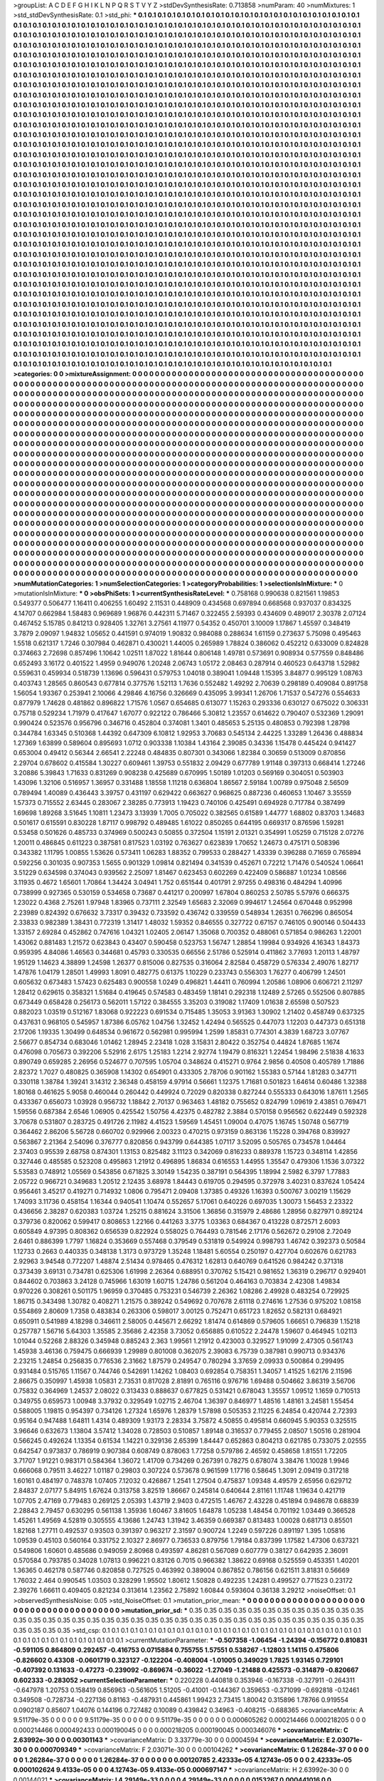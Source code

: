 >groupList:
A C D E F G H I K L
N P Q R S T V Y Z 
>stdDevSynthesisRate:
0.713858 
>numParam:
40
>numMixtures:
1
>std_stdDevSynthesisRate:
0.1
>std_phi:
***
0.1 0.1 0.1 0.1 0.1 0.1 0.1 0.1 0.1 0.1
0.1 0.1 0.1 0.1 0.1 0.1 0.1 0.1 0.1 0.1
0.1 0.1 0.1 0.1 0.1 0.1 0.1 0.1 0.1 0.1
0.1 0.1 0.1 0.1 0.1 0.1 0.1 0.1 0.1 0.1
0.1 0.1 0.1 0.1 0.1 0.1 0.1 0.1 0.1 0.1
0.1 0.1 0.1 0.1 0.1 0.1 0.1 0.1 0.1 0.1
0.1 0.1 0.1 0.1 0.1 0.1 0.1 0.1 0.1 0.1
0.1 0.1 0.1 0.1 0.1 0.1 0.1 0.1 0.1 0.1
0.1 0.1 0.1 0.1 0.1 0.1 0.1 0.1 0.1 0.1
0.1 0.1 0.1 0.1 0.1 0.1 0.1 0.1 0.1 0.1
0.1 0.1 0.1 0.1 0.1 0.1 0.1 0.1 0.1 0.1
0.1 0.1 0.1 0.1 0.1 0.1 0.1 0.1 0.1 0.1
0.1 0.1 0.1 0.1 0.1 0.1 0.1 0.1 0.1 0.1
0.1 0.1 0.1 0.1 0.1 0.1 0.1 0.1 0.1 0.1
0.1 0.1 0.1 0.1 0.1 0.1 0.1 0.1 0.1 0.1
0.1 0.1 0.1 0.1 0.1 0.1 0.1 0.1 0.1 0.1
0.1 0.1 0.1 0.1 0.1 0.1 0.1 0.1 0.1 0.1
0.1 0.1 0.1 0.1 0.1 0.1 0.1 0.1 0.1 0.1
0.1 0.1 0.1 0.1 0.1 0.1 0.1 0.1 0.1 0.1
0.1 0.1 0.1 0.1 0.1 0.1 0.1 0.1 0.1 0.1
0.1 0.1 0.1 0.1 0.1 0.1 0.1 0.1 0.1 0.1
0.1 0.1 0.1 0.1 0.1 0.1 0.1 0.1 0.1 0.1
0.1 0.1 0.1 0.1 0.1 0.1 0.1 0.1 0.1 0.1
0.1 0.1 0.1 0.1 0.1 0.1 0.1 0.1 0.1 0.1
0.1 0.1 0.1 0.1 0.1 0.1 0.1 0.1 0.1 0.1
0.1 0.1 0.1 0.1 0.1 0.1 0.1 0.1 0.1 0.1
0.1 0.1 0.1 0.1 0.1 0.1 0.1 0.1 0.1 0.1
0.1 0.1 0.1 0.1 0.1 0.1 0.1 0.1 0.1 0.1
0.1 0.1 0.1 0.1 0.1 0.1 0.1 0.1 0.1 0.1
0.1 0.1 0.1 0.1 0.1 0.1 0.1 0.1 0.1 0.1
0.1 0.1 0.1 0.1 0.1 0.1 0.1 0.1 0.1 0.1
0.1 0.1 0.1 0.1 0.1 0.1 0.1 0.1 0.1 0.1
0.1 0.1 0.1 0.1 0.1 0.1 0.1 0.1 0.1 0.1
0.1 0.1 0.1 0.1 0.1 0.1 0.1 0.1 0.1 0.1
0.1 0.1 0.1 0.1 0.1 0.1 0.1 0.1 0.1 0.1
0.1 0.1 0.1 0.1 0.1 0.1 0.1 0.1 0.1 0.1
0.1 0.1 0.1 0.1 0.1 0.1 0.1 0.1 0.1 0.1
0.1 0.1 0.1 0.1 0.1 0.1 0.1 0.1 0.1 0.1
0.1 0.1 0.1 0.1 0.1 0.1 0.1 0.1 0.1 0.1
0.1 0.1 0.1 0.1 0.1 0.1 0.1 0.1 0.1 0.1
0.1 0.1 0.1 0.1 0.1 0.1 0.1 0.1 0.1 0.1
0.1 0.1 0.1 0.1 0.1 0.1 0.1 0.1 0.1 0.1
0.1 0.1 0.1 0.1 0.1 0.1 0.1 0.1 0.1 0.1
0.1 0.1 0.1 0.1 0.1 0.1 0.1 0.1 0.1 0.1
0.1 0.1 0.1 0.1 0.1 0.1 0.1 0.1 0.1 0.1
0.1 0.1 0.1 0.1 0.1 0.1 0.1 0.1 0.1 0.1
0.1 0.1 0.1 0.1 0.1 0.1 0.1 0.1 0.1 0.1
0.1 0.1 0.1 0.1 0.1 0.1 0.1 0.1 0.1 0.1
0.1 0.1 0.1 0.1 0.1 0.1 0.1 0.1 0.1 0.1
0.1 0.1 0.1 0.1 0.1 0.1 0.1 0.1 0.1 0.1
0.1 0.1 0.1 0.1 0.1 0.1 0.1 0.1 0.1 0.1
0.1 0.1 0.1 0.1 0.1 0.1 0.1 0.1 0.1 0.1
0.1 0.1 0.1 0.1 0.1 0.1 0.1 0.1 0.1 0.1
0.1 0.1 0.1 0.1 0.1 0.1 0.1 0.1 0.1 0.1
0.1 0.1 0.1 0.1 0.1 0.1 0.1 0.1 0.1 0.1
0.1 0.1 0.1 0.1 0.1 0.1 0.1 0.1 0.1 0.1
0.1 0.1 0.1 0.1 0.1 0.1 0.1 0.1 0.1 0.1
0.1 0.1 0.1 0.1 0.1 0.1 0.1 0.1 0.1 0.1
0.1 0.1 0.1 0.1 0.1 0.1 0.1 0.1 0.1 0.1
0.1 0.1 0.1 0.1 0.1 0.1 0.1 0.1 0.1 0.1
0.1 0.1 0.1 0.1 0.1 0.1 0.1 0.1 0.1 0.1
0.1 0.1 0.1 0.1 0.1 0.1 0.1 0.1 0.1 0.1
0.1 0.1 0.1 0.1 0.1 0.1 0.1 0.1 0.1 0.1
0.1 0.1 0.1 0.1 0.1 0.1 0.1 0.1 0.1 0.1
0.1 0.1 0.1 0.1 0.1 0.1 0.1 0.1 0.1 0.1
0.1 0.1 0.1 0.1 0.1 0.1 0.1 0.1 0.1 0.1
0.1 0.1 0.1 0.1 0.1 0.1 0.1 0.1 0.1 0.1
0.1 0.1 0.1 0.1 0.1 0.1 0.1 0.1 0.1 0.1
0.1 0.1 0.1 0.1 0.1 0.1 0.1 0.1 0.1 0.1
0.1 0.1 0.1 0.1 0.1 0.1 0.1 0.1 0.1 0.1
0.1 0.1 0.1 0.1 0.1 0.1 0.1 0.1 0.1 0.1
0.1 0.1 0.1 0.1 0.1 0.1 0.1 0.1 0.1 0.1
0.1 0.1 0.1 0.1 0.1 0.1 0.1 0.1 0.1 0.1
0.1 0.1 0.1 0.1 0.1 0.1 0.1 0.1 0.1 0.1
0.1 0.1 0.1 0.1 0.1 0.1 0.1 0.1 0.1 0.1
0.1 0.1 0.1 0.1 0.1 0.1 0.1 0.1 0.1 0.1
0.1 0.1 0.1 0.1 0.1 0.1 0.1 0.1 0.1 0.1
0.1 0.1 0.1 0.1 0.1 0.1 0.1 0.1 0.1 0.1
0.1 0.1 0.1 0.1 0.1 0.1 0.1 0.1 0.1 0.1
0.1 0.1 0.1 0.1 0.1 0.1 0.1 0.1 0.1 0.1
0.1 0.1 0.1 0.1 0.1 0.1 0.1 0.1 0.1 0.1
0.1 0.1 0.1 0.1 0.1 0.1 0.1 0.1 0.1 0.1
0.1 0.1 0.1 0.1 0.1 0.1 0.1 0.1 0.1 0.1
0.1 0.1 0.1 0.1 0.1 0.1 0.1 0.1 0.1 0.1
0.1 0.1 0.1 0.1 0.1 0.1 0.1 0.1 0.1 0.1
0.1 0.1 0.1 0.1 0.1 0.1 0.1 0.1 0.1 0.1
0.1 0.1 0.1 0.1 0.1 0.1 0.1 0.1 0.1 0.1
0.1 0.1 0.1 0.1 0.1 0.1 0.1 0.1 0.1 0.1
0.1 0.1 0.1 0.1 0.1 0.1 0.1 0.1 0.1 0.1
0.1 0.1 0.1 0.1 0.1 0.1 0.1 0.1 0.1 0.1
0.1 0.1 0.1 0.1 0.1 0.1 0.1 0.1 0.1 0.1
0.1 0.1 0.1 0.1 0.1 0.1 0.1 0.1 0.1 0.1
0.1 0.1 0.1 0.1 0.1 0.1 0.1 0.1 0.1 0.1
0.1 0.1 0.1 0.1 0.1 0.1 0.1 0.1 0.1 0.1
0.1 0.1 0.1 0.1 0.1 0.1 0.1 0.1 0.1 0.1
0.1 0.1 0.1 0.1 0.1 0.1 0.1 0.1 0.1 0.1
0.1 0.1 0.1 0.1 0.1 0.1 0.1 0.1 0.1 0.1
0.1 0.1 0.1 0.1 0.1 0.1 0.1 0.1 0.1 0.1
0.1 0.1 0.1 0.1 0.1 0.1 0.1 0.1 0.1 0.1
0.1 0.1 0.1 0.1 0.1 0.1 0.1 0.1 0.1 0.1
0.1 0.1 0.1 0.1 0.1 0.1 0.1 0.1 0.1 0.1
0.1 0.1 0.1 0.1 0.1 0.1 0.1 0.1 0.1 0.1
0.1 0.1 0.1 0.1 0.1 0.1 0.1 0.1 0.1 0.1
0.1 0.1 0.1 0.1 0.1 0.1 0.1 0.1 0.1 0.1
0.1 0.1 0.1 0.1 0.1 0.1 0.1 0.1 0.1 0.1
0.1 0.1 0.1 0.1 0.1 0.1 0.1 0.1 0.1 0.1
0.1 0.1 0.1 0.1 0.1 0.1 0.1 0.1 0.1 0.1
0.1 0.1 0.1 0.1 0.1 0.1 0.1 0.1 0.1 0.1
0.1 0.1 0.1 0.1 0.1 0.1 0.1 0.1 0.1 0.1
0.1 0.1 0.1 0.1 0.1 0.1 0.1 0.1 0.1 0.1
0.1 0.1 0.1 0.1 0.1 0.1 0.1 0.1 0.1 0.1
0.1 0.1 0.1 0.1 0.1 0.1 0.1 0.1 0.1 0.1
0.1 0.1 0.1 0.1 0.1 0.1 0.1 0.1 0.1 0.1
0.1 0.1 0.1 0.1 0.1 0.1 0.1 0.1 0.1 0.1
0.1 0.1 0.1 0.1 0.1 0.1 0.1 0.1 0.1 0.1
0.1 0.1 0.1 0.1 0.1 0.1 0.1 0.1 0.1 0.1
0.1 0.1 0.1 0.1 0.1 0.1 0.1 0.1 0.1 0.1
0.1 0.1 0.1 0.1 0.1 0.1 0.1 0.1 0.1 0.1
0.1 0.1 0.1 0.1 0.1 0.1 0.1 0.1 0.1 0.1
0.1 0.1 0.1 0.1 0.1 0.1 0.1 0.1 0.1 0.1
0.1 0.1 0.1 0.1 0.1 0.1 0.1 0.1 0.1 0.1
0.1 0.1 0.1 0.1 0.1 0.1 0.1 0.1 0.1 0.1
0.1 0.1 0.1 0.1 0.1 0.1 0.1 0.1 0.1 0.1
0.1 0.1 0.1 0.1 0.1 0.1 0.1 0.1 0.1 0.1
0.1 0.1 0.1 0.1 0.1 0.1 0.1 0.1 0.1 0.1
0.1 0.1 0.1 0.1 0.1 0.1 0.1 0.1 0.1 0.1
0.1 0.1 0.1 0.1 0.1 0.1 0.1 0.1 0.1 0.1
0.1 0.1 0.1 0.1 0.1 0.1 0.1 0.1 0.1 0.1
>categories:
0 0
>mixtureAssignment:
0 0 0 0 0 0 0 0 0 0 0 0 0 0 0 0 0 0 0 0 0 0 0 0 0 0 0 0 0 0 0 0 0 0 0 0 0 0 0 0 0 0 0 0 0 0 0 0 0 0
0 0 0 0 0 0 0 0 0 0 0 0 0 0 0 0 0 0 0 0 0 0 0 0 0 0 0 0 0 0 0 0 0 0 0 0 0 0 0 0 0 0 0 0 0 0 0 0 0 0
0 0 0 0 0 0 0 0 0 0 0 0 0 0 0 0 0 0 0 0 0 0 0 0 0 0 0 0 0 0 0 0 0 0 0 0 0 0 0 0 0 0 0 0 0 0 0 0 0 0
0 0 0 0 0 0 0 0 0 0 0 0 0 0 0 0 0 0 0 0 0 0 0 0 0 0 0 0 0 0 0 0 0 0 0 0 0 0 0 0 0 0 0 0 0 0 0 0 0 0
0 0 0 0 0 0 0 0 0 0 0 0 0 0 0 0 0 0 0 0 0 0 0 0 0 0 0 0 0 0 0 0 0 0 0 0 0 0 0 0 0 0 0 0 0 0 0 0 0 0
0 0 0 0 0 0 0 0 0 0 0 0 0 0 0 0 0 0 0 0 0 0 0 0 0 0 0 0 0 0 0 0 0 0 0 0 0 0 0 0 0 0 0 0 0 0 0 0 0 0
0 0 0 0 0 0 0 0 0 0 0 0 0 0 0 0 0 0 0 0 0 0 0 0 0 0 0 0 0 0 0 0 0 0 0 0 0 0 0 0 0 0 0 0 0 0 0 0 0 0
0 0 0 0 0 0 0 0 0 0 0 0 0 0 0 0 0 0 0 0 0 0 0 0 0 0 0 0 0 0 0 0 0 0 0 0 0 0 0 0 0 0 0 0 0 0 0 0 0 0
0 0 0 0 0 0 0 0 0 0 0 0 0 0 0 0 0 0 0 0 0 0 0 0 0 0 0 0 0 0 0 0 0 0 0 0 0 0 0 0 0 0 0 0 0 0 0 0 0 0
0 0 0 0 0 0 0 0 0 0 0 0 0 0 0 0 0 0 0 0 0 0 0 0 0 0 0 0 0 0 0 0 0 0 0 0 0 0 0 0 0 0 0 0 0 0 0 0 0 0
0 0 0 0 0 0 0 0 0 0 0 0 0 0 0 0 0 0 0 0 0 0 0 0 0 0 0 0 0 0 0 0 0 0 0 0 0 0 0 0 0 0 0 0 0 0 0 0 0 0
0 0 0 0 0 0 0 0 0 0 0 0 0 0 0 0 0 0 0 0 0 0 0 0 0 0 0 0 0 0 0 0 0 0 0 0 0 0 0 0 0 0 0 0 0 0 0 0 0 0
0 0 0 0 0 0 0 0 0 0 0 0 0 0 0 0 0 0 0 0 0 0 0 0 0 0 0 0 0 0 0 0 0 0 0 0 0 0 0 0 0 0 0 0 0 0 0 0 0 0
0 0 0 0 0 0 0 0 0 0 0 0 0 0 0 0 0 0 0 0 0 0 0 0 0 0 0 0 0 0 0 0 0 0 0 0 0 0 0 0 0 0 0 0 0 0 0 0 0 0
0 0 0 0 0 0 0 0 0 0 0 0 0 0 0 0 0 0 0 0 0 0 0 0 0 0 0 0 0 0 0 0 0 0 0 0 0 0 0 0 0 0 0 0 0 0 0 0 0 0
0 0 0 0 0 0 0 0 0 0 0 0 0 0 0 0 0 0 0 0 0 0 0 0 0 0 0 0 0 0 0 0 0 0 0 0 0 0 0 0 0 0 0 0 0 0 0 0 0 0
0 0 0 0 0 0 0 0 0 0 0 0 0 0 0 0 0 0 0 0 0 0 0 0 0 0 0 0 0 0 0 0 0 0 0 0 0 0 0 0 0 0 0 0 0 0 0 0 0 0
0 0 0 0 0 0 0 0 0 0 0 0 0 0 0 0 0 0 0 0 0 0 0 0 0 0 0 0 0 0 0 0 0 0 0 0 0 0 0 0 0 0 0 0 0 0 0 0 0 0
0 0 0 0 0 0 0 0 0 0 0 0 0 0 0 0 0 0 0 0 0 0 0 0 0 0 0 0 0 0 0 0 0 0 0 0 0 0 0 0 0 0 0 0 0 0 0 0 0 0
0 0 0 0 0 0 0 0 0 0 0 0 0 0 0 0 0 0 0 0 0 0 0 0 0 0 0 0 0 0 0 0 0 0 0 0 0 0 0 0 0 0 0 0 0 0 0 0 0 0
0 0 0 0 0 0 0 0 0 0 0 0 0 0 0 0 0 0 0 0 0 0 0 0 0 0 0 0 0 0 0 0 0 0 0 0 0 0 0 0 0 0 0 0 0 0 0 0 0 0
0 0 0 0 0 0 0 0 0 0 0 0 0 0 0 0 0 0 0 0 0 0 0 0 0 0 0 0 0 0 0 0 0 0 0 0 0 0 0 0 0 0 0 0 0 0 0 0 0 0
0 0 0 0 0 0 0 0 0 0 0 0 0 0 0 0 0 0 0 0 0 0 0 0 0 0 0 0 0 0 0 0 0 0 0 0 0 0 0 0 0 0 0 0 0 0 0 0 0 0
0 0 0 0 0 0 0 0 0 0 0 0 0 0 0 0 0 0 0 0 0 0 0 0 0 0 0 0 0 0 0 0 0 0 0 0 0 0 0 0 0 0 0 0 0 0 0 0 0 0
0 0 0 0 0 0 0 0 0 0 0 0 0 0 0 0 0 0 0 0 0 0 0 0 0 0 0 0 0 0 0 0 0 0 0 0 0 0 0 0 0 0 0 0 0 0 0 0 0 0
0 0 0 0 0 0 0 0 0 0 0 0 0 0 0 0 0 0 0 0 0 0 0 0 0 0 0 0 0 0 
>numMutationCategories:
1
>numSelectionCategories:
1
>categoryProbabilities:
1 
>selectionIsInMixture:
***
0 
>mutationIsInMixture:
***
0 
>obsPhiSets:
1
>currentSynthesisRateLevel:
***
0.758168 0.990638 0.821561 1.19853 0.549377 0.506477 1.16411 0.406255 1.60492 2.11531
0.448909 0.434568 0.697894 0.668568 0.937037 0.834325 4.14707 0.662984 1.58483 0.969689
1.96876 0.442311 5.71467 0.322455 2.59393 0.434609 0.489017 2.30378 2.07124 0.467452
5.15785 0.841213 0.928405 1.32761 3.27561 4.11977 0.54352 0.450701 3.10009 1.17867
1.45597 0.348419 3.7879 2.09097 1.94832 1.05652 0.441591 0.974019 1.90832 0.984088
0.288634 1.61159 0.273637 5.75098 0.495463 1.5518 0.621317 1.7246 0.307984 0.462871
0.430021 1.44005 0.265989 1.78824 0.386062 0.452212 0.633009 0.824828 0.374663 2.72698
0.857496 1.10642 1.02511 1.87022 1.81644 0.806148 1.49781 0.573691 0.908934 0.577559
0.848486 0.652493 3.16172 0.401522 1.4959 0.949076 1.20248 2.06743 1.05172 2.08463
0.287914 0.460523 0.643718 1.52982 0.559631 0.459934 0.518739 1.13696 0.596431 0.579753
1.04018 0.389041 1.09448 1.15395 3.84877 0.995129 1.08763 0.403743 1.28565 0.860543
0.677814 0.377576 1.52113 1.7636 0.552482 1.49292 2.70639 0.298189 0.409084 0.891758
1.56054 1.93367 0.253941 2.10066 4.29846 4.16756 0.326669 0.435095 3.99341 1.26706
1.71537 0.547276 0.554633 0.877979 1.74628 0.481862 0.896822 1.71576 1.0567 0.654685
0.613077 1.15263 0.293336 0.630127 0.675022 0.306331 0.75718 0.529234 1.71979 0.417647
1.67077 0.922122 0.786466 5.30812 1.23557 0.614622 0.790407 0.532369 1.29091 0.990424
0.523576 0.956796 0.346716 0.452804 0.374081 1.3401 0.485653 5.25135 0.480853 0.792398
1.28798 0.344784 1.63345 0.510368 1.44392 0.647309 6.10812 1.92953 3.70683 0.545134
2.44225 1.33289 1.26436 0.488834 1.27369 1.63899 0.589604 0.895693 1.0712 0.903338
1.10384 1.43164 2.39085 0.34336 1.15478 0.445424 0.941427 0.653004 0.49412 0.56344
2.66541 2.22248 0.484835 0.807301 0.343066 1.82384 0.30659 0.513009 0.870856 2.29704
0.678602 0.415584 1.30227 0.609461 1.39753 0.551832 2.09429 0.677789 1.91148 0.397313
0.668414 1.27246 3.20886 5.39843 1.71633 0.831269 0.908238 0.425689 0.670995 1.50189
1.01203 0.569169 0.304051 0.503903 1.43096 1.32106 0.516957 1.36957 0.331488 1.18558
1.11218 0.636804 1.86567 2.59184 1.00789 0.975048 2.56509 0.789494 1.40089 0.436443
3.39757 0.431197 0.629422 0.663627 0.968625 0.887236 0.460653 1.10467 3.35559 1.57373
0.715552 2.63445 0.283067 2.38285 0.773913 1.19423 0.740106 0.425491 0.694928 0.717784
0.387499 1.69698 1.89268 3.51645 1.10811 1.23473 3.13939 1.7005 0.705022 0.382565
0.61589 1.44777 1.68802 0.83703 1.34683 0.501617 0.615591 0.830228 1.87117 0.998792
0.489485 1.61022 0.850265 0.644195 0.669317 0.876596 1.59281 0.53458 0.501626 0.485733
0.374969 0.500243 0.50855 0.372504 1.15191 2.01321 0.354991 1.05259 0.715128 2.07276
1.20011 0.486845 0.611223 0.387581 0.817523 1.03192 0.763627 0.623839 1.70652 1.24673
0.475171 0.508396 0.343382 1.11795 1.00855 1.53626 0.573411 1.06283 1.88352 0.799533
0.288427 1.43339 0.396288 0.71659 0.765894 0.592256 0.301035 0.907353 1.5655 0.901329
1.09814 0.821494 0.341539 0.452671 0.72212 1.71476 0.540524 1.06641 3.51229 0.634598
0.374043 0.939562 2.25097 1.81467 0.623453 0.602269 0.422409 0.586887 1.01234 1.08566
3.11935 0.4672 1.65601 1.70864 1.34424 3.04941 1.752 0.651544 0.401791 2.97255
0.498316 0.484294 1.40996 0.738999 0.927365 0.530159 0.534658 0.73687 0.441217 0.200997
1.67804 0.860253 2.50785 5.57976 0.666375 1.23022 0.4368 2.75261 1.97948 1.83965
0.737111 2.32549 1.65683 2.32069 0.994617 1.24564 0.670448 0.952998 2.23989 0.824392
0.676632 3.73317 0.39432 0.733592 0.436742 0.339559 0.548934 1.26351 0.766296 0.865054
2.33833 0.982389 1.38431 0.772319 1.31417 1.48032 1.59352 0.846555 0.327722 0.67157
0.746105 0.900146 0.504433 1.33157 2.69284 0.452862 0.747616 1.04321 1.02405 2.06147
1.35068 0.700352 0.488061 0.571854 0.986263 1.22001 1.43062 0.881483 1.21572 0.623843
0.43407 0.590458 0.523753 1.56747 1.28854 1.19984 0.934926 4.16343 1.84373 0.959395
4.84086 1.46563 0.344681 0.45793 0.330535 0.66556 2.51786 0.525914 0.411862 3.77693
1.20113 1.48797 1.95129 1.14623 4.38899 1.24598 1.26377 0.815006 0.827535 0.316064
2.82584 0.458729 0.576334 2.49076 1.82717 1.47876 1.04179 1.28501 1.49993 1.8091
0.482775 0.61375 1.10229 0.233743 0.556303 1.76277 0.406799 1.24501 0.605632 0.673483
1.57423 0.625483 0.900558 1.0249 0.496821 1.44411 0.760994 1.20586 1.08906 0.606721
2.11297 1.28412 0.629615 0.358321 1.51684 0.419645 0.574583 0.483459 1.18141 0.292318
1.12489 2.57265 0.552506 0.807885 0.673449 0.658428 0.256173 0.562011 1.57122 0.384555
3.35203 0.319082 1.17409 1.01638 2.65598 0.507523 0.882023 1.03519 0.512167 1.83068
0.922223 0.691534 0.715485 1.35053 3.91363 1.30902 1.21402 0.458749 0.637325 0.437631
0.968105 0.545957 1.87386 6.05762 1.04756 1.32452 1.42494 0.565525 0.447073 1.12203
0.447373 0.651318 2.17206 1.19335 1.30499 0.648534 0.961672 0.562981 0.995994 1.2599
1.85831 0.774301 4.3839 1.68723 3.07767 2.56677 0.854734 0.683046 1.01462 1.28945
2.23418 1.028 3.15831 2.80422 0.352754 0.44824 1.87685 1.1674 0.476098 0.705673
0.392206 5.52916 2.6175 1.25183 1.2214 2.92774 1.19479 0.816321 1.22454 1.98496
2.51838 4.1633 0.890749 0.659285 2.26956 0.524677 0.707595 1.05704 0.348624 0.415271
0.9764 2.9856 0.40508 0.405789 1.71886 2.82372 1.7027 0.480825 0.365908 1.14302
0.654901 0.433305 2.78706 0.901162 1.55383 0.57144 1.81283 0.347711 0.330118 1.38784
1.39241 3.14312 2.36348 0.458159 4.97914 0.56661 1.12375 1.71681 0.501823 1.64614
0.60486 1.32388 1.80168 0.461625 5.9058 0.460044 0.260442 0.449924 0.72029 0.820338
0.827244 0.555333 0.643016 1.87611 1.2565 0.433367 0.656073 1.03928 0.956732 1.18842
2.70137 0.963463 1.48182 0.755652 0.824799 1.09619 2.43851 0.769471 1.59556 0.687384
2.6546 1.06905 0.425542 1.50756 4.42375 0.482782 2.3884 0.570158 0.956562 0.622449
0.592328 3.70678 0.531807 0.283725 0.491726 2.11982 4.41523 1.59569 1.45451 1.09004
0.47075 1.16745 1.50748 0.567719 0.364462 2.86206 5.56728 0.660702 0.929966 2.00323
0.470215 0.973159 0.863136 1.15228 0.394768 0.839927 0.563867 2.21364 2.54096 0.376777
0.820856 0.943799 0.644385 1.07117 3.52095 0.505765 0.734578 1.04464 2.37403 0.95539
2.68758 0.874301 1.13153 0.825482 3.11123 0.342069 0.816233 0.889378 1.15723 0.348114
1.42856 0.327446 0.485585 0.523208 0.495863 1.21912 0.496895 1.86834 0.616553 1.44955
1.35547 0.479306 1.1536 3.07322 5.53583 0.748912 1.05569 0.543856 0.671825 3.30149
1.54235 0.387191 0.564395 1.18994 2.5982 6.3797 1.77883 2.05722 0.966721 0.349683
1.20512 2.12435 3.68978 1.84443 0.619705 0.294595 0.372978 3.40231 0.837624 1.05424
0.956461 3.45217 0.419271 0.714932 1.0806 0.795471 2.09408 1.37385 0.49326 1.16393
0.500767 3.00219 1.15629 1.74093 3.11736 0.458154 1.16344 0.940541 1.10474 0.552657
5.17061 0.640226 0.697035 1.30073 1.56453 2.23322 0.436656 2.38287 0.620383 1.03724
1.25215 0.881624 3.31506 1.36856 0.315979 2.48686 1.28956 0.827971 0.892124 0.379736
0.820062 0.599417 0.808653 1.22166 0.441263 3.3775 1.03363 0.684367 0.413228 0.872571
2.6093 0.605849 4.97395 0.808362 0.656539 0.822924 0.558025 0.764493 0.781546 2.17176
0.562672 0.29108 2.72049 2.6461 0.886399 1.7797 1.16824 0.353669 0.557468 0.379549
0.531819 0.549924 0.998793 1.46742 0.392373 0.50584 1.12733 0.2663 0.440335 0.348138
1.3173 0.973729 1.35248 1.18481 5.60554 0.250197 0.427704 0.602676 0.621783 2.92963
3.94548 0.772207 1.48874 2.51434 0.978465 0.476312 1.62813 0.640769 0.641526 0.984242
0.371318 0.373439 3.69131 0.734781 0.625306 1.61998 2.26364 0.688951 0.370762 5.15421
0.981652 1.36319 0.296717 0.929401 0.844602 0.703863 3.24128 0.745966 1.63019 1.60715
1.24786 0.561204 0.464163 0.703834 2.42308 1.49834 0.970226 0.308261 0.501175 1.96959
0.370485 0.753231 0.546739 2.26362 1.08286 2.49928 0.483254 0.729925 1.86715 0.343498
1.30782 0.408271 1.21575 0.389242 0.549692 0.707678 2.61118 0.274616 1.27536 0.975202
1.08158 0.554869 2.80609 1.7358 0.483834 0.263306 0.598017 3.00125 0.752471 0.651723
1.82652 0.582131 0.684921 0.650911 0.541989 4.18298 0.346611 2.58005 0.445671 2.66292
1.81474 0.614869 0.579605 1.66651 0.796839 1.15218 0.257787 1.56716 5.64303 1.35585
2.35686 2.42358 3.73052 0.656885 0.610522 2.24478 1.59607 0.464945 1.02113 1.01044
0.52268 2.88326 0.345948 0.885243 2.363 1.99561 1.21912 0.423003 0.329527 1.91099
2.47305 0.561743 1.45938 3.46136 0.759475 0.666939 1.29989 0.801008 0.362075 2.39083
6.75739 0.387981 0.990713 0.934376 2.23215 1.24854 0.256835 0.776536 2.31662 1.87579
0.249547 0.780294 3.37659 2.09933 0.500864 0.299495 0.931484 0.515765 1.11567 0.744746
0.542691 1.14262 1.08403 0.692854 0.758351 1.34057 1.41525 1.62176 2.11596 2.86675
0.350997 1.45938 1.05831 2.73531 0.817028 2.81891 0.765116 0.976716 1.69488 0.504662
3.86319 3.56706 0.75832 0.364969 1.24537 2.08022 0.313433 0.888637 0.677825 0.531421
0.678043 1.35557 1.09512 1.1659 0.710513 0.349755 0.659573 1.00948 3.37932 0.329549
1.02715 2.46704 1.36397 0.846977 1.48516 1.48161 3.24581 1.55454 0.588005 1.19815
0.954397 0.734126 1.27324 1.65976 1.28379 1.57898 0.505353 2.11225 6.24854 0.420744
2.72393 0.95164 0.947488 1.64811 1.4314 0.489309 1.93173 2.28334 3.75872 4.50855
0.495814 0.660945 5.90353 0.325515 3.96646 0.632673 1.13804 3.57412 1.34028 0.728503
0.510857 1.89148 0.316537 0.779455 2.08507 1.50516 0.281904 0.566245 0.492624 1.13354
0.61534 1.14221 0.329136 2.65399 1.84447 0.652863 0.804213 0.621785 0.733075 2.02555
0.642547 0.973837 0.786919 0.907384 0.608749 0.878063 1.77258 0.579786 2.46592 0.458658
1.81551 1.72205 3.71707 1.91221 0.983171 0.584364 1.36072 1.41709 0.734269 0.267391
0.78275 0.678074 3.38476 1.10028 1.9946 0.666068 0.79511 3.46227 1.01187 0.29803
0.307224 0.573678 0.961599 1.17716 0.58645 1.3091 2.09419 0.317218 1.60161 0.484197
0.748378 1.07405 7.12032 0.426867 1.2541 1.27504 0.475837 1.09348 4.49579 2.65956
0.629712 2.84837 2.07177 5.84915 1.67624 0.313758 3.82519 1.86667 0.245814 0.640644
2.81161 1.11748 1.19634 0.421719 1.07705 2.47169 0.779483 0.269125 2.05393 1.43719
2.9403 0.472515 1.46767 2.43228 0.451894 0.948678 0.68839 2.28843 2.79457 0.630295
0.561138 1.35936 1.60467 3.81605 1.64878 1.05238 1.48454 0.701192 1.03449 0.366528
1.45261 1.49569 4.52819 0.305555 4.13686 1.24743 1.31942 3.46359 0.669387 0.813483
1.00028 0.681713 0.85501 1.82168 1.27711 0.492537 0.93503 0.391397 0.963217 2.31597
0.900724 1.2249 0.597226 0.891197 1.395 1.05816 1.09539 0.45103 0.560164 0.331752
2.10327 2.86977 0.736533 0.879756 1.79184 0.837399 1.17582 1.47306 0.637321 0.549806
1.60601 0.485686 0.949059 2.80968 0.493597 4.86281 0.567089 0.607779 0.38127 0.642935
2.36091 0.570584 0.793785 0.34028 1.07813 0.996221 0.83126 0.7015 0.966382 1.38622
0.69168 0.525559 0.453351 1.40201 1.36365 0.462178 0.587746 0.820858 0.727525 0.463992
0.389004 0.867852 0.786156 0.621511 3.81831 0.56669 1.76032 2.464 0.990545 1.03503
0.328299 1.95502 1.80612 1.50828 0.492235 1.24281 0.499527 0.771523 0.23172 2.39276
1.66611 0.409405 0.821234 0.313614 1.23562 2.75892 1.60844 0.593604 0.36138 3.29212
>noiseOffset:
0.1 
>observedSynthesisNoise:
0.05 
>std_NoiseOffset:
0.1 
>mutation_prior_mean:
***
0 0 0 0 0 0 0 0 0 0
0 0 0 0 0 0 0 0 0 0
0 0 0 0 0 0 0 0 0 0
0 0 0 0 0 0 0 0 0 0
>mutation_prior_sd:
***
0.35 0.35 0.35 0.35 0.35 0.35 0.35 0.35 0.35 0.35
0.35 0.35 0.35 0.35 0.35 0.35 0.35 0.35 0.35 0.35
0.35 0.35 0.35 0.35 0.35 0.35 0.35 0.35 0.35 0.35
0.35 0.35 0.35 0.35 0.35 0.35 0.35 0.35 0.35 0.35
>std_csp:
0.1 0.1 0.1 0.1 0.1 0.1 0.1 0.1 0.1 0.1
0.1 0.1 0.1 0.1 0.1 0.1 0.1 0.1 0.1 0.1
0.1 0.1 0.1 0.1 0.1 0.1 0.1 0.1 0.1 0.1
0.1 0.1 0.1 0.1 0.1 0.1 0.1 0.1 0.1 0.1
>currentMutationParameter:
***
-0.507358 -1.06454 -1.24394 -0.156772 0.810831 -0.591105 0.864809 0.292457 -0.416753 0.0715884
0.755755 1.57551 0.538267 -1.12803 1.14115 0.475806 -0.826602 0.43308 -0.0601719 0.323127
-0.122204 -0.408004 -1.01005 0.349029 1.7825 1.93145 0.729101 -0.407392 0.131633 -0.47273
-0.239092 -0.869674 -0.36022 -1.27049 -1.21488 0.425573 -0.314879 -0.820667 0.602333 -0.283052
>currentSelectionParameter:
***
0.220228 0.440818 0.353946 -0.167338 -0.327911 -0.264311 -0.647978 1.20753 0.158419 0.856963
-0.561605 1.51205 -0.41001 -0.144367 0.359653 -0.371099 -0.692818 -0.12461 0.349508 -0.728734
-0.227136 0.81163 -0.487931 0.445861 1.99423 2.73415 1.80042 0.315896 1.78766 0.919554
0.0902187 0.85607 1.04076 0.144196 0.727482 0.10089 0.439842 0.34963 -0.408215 -0.688365
>covarianceMatrix:
A
9.51179e-35	0	0	0	0	0	
0	9.51179e-35	0	0	0	0	
0	0	9.51179e-35	0	0	0	
0	0	0	0.000605262	0.000214466	0.000218205	
0	0	0	0.000214466	0.000492433	0.000190045	
0	0	0	0.000218205	0.000190045	0.000346076	
***
>covarianceMatrix:
C
2.63992e-30	0	
0	0.00301143	
***
>covarianceMatrix:
D
3.33779e-30	0	
0	0.0004594	
***
>covarianceMatrix:
E
2.03071e-30	0	
0	0.000709349	
***
>covarianceMatrix:
F
2.03071e-30	0	
0	0.00104262	
***
>covarianceMatrix:
G
1.26284e-37	0	0	0	0	0	
0	1.26284e-37	0	0	0	0	
0	0	1.26284e-37	0	0	0	
0	0	0	0.00120785	2.42333e-05	4.12743e-05	
0	0	0	2.42333e-05	0.000102624	9.4133e-05	
0	0	0	4.12743e-05	9.4133e-05	0.000697147	
***
>covarianceMatrix:
H
2.63992e-30	0	
0	0.00144021	
***
>covarianceMatrix:
I
4.29149e-33	0	0	0	
0	4.29149e-33	0	0	
0	0	0.0153267	0.000441016	
0	0	0.000441016	0.000328463	
***
>covarianceMatrix:
K
2.63992e-30	0	
0	0.000825409	
***
>covarianceMatrix:
L
8.24644e-17	0	0	0	0	0	0	0	0	0	
0	8.24644e-17	0	0	0	0	0	0	0	0	
0	0	8.24644e-17	0	0	0	0	0	0	0	
0	0	0	8.24644e-17	0	0	0	0	0	0	
0	0	0	0	8.24644e-17	0	0	0	0	0	
0	0	0	0	0	0.00344305	0.00070469	0.000637478	0.000851854	0.000516412	
0	0	0	0	0	0.00070469	0.000785257	0.000569803	0.000570324	0.000358213	
0	0	0	0	0	0.000637478	0.000569803	0.000726706	0.000577392	0.000476117	
0	0	0	0	0	0.000851854	0.000570324	0.000577392	0.000997286	0.000403214	
0	0	0	0	0	0.000516412	0.000358213	0.000476117	0.000403214	0.00135063	
***
>covarianceMatrix:
N
2.63992e-30	0	
0	0.000987677	
***
>covarianceMatrix:
P
1.01413e-28	0	0	0	0	0	
0	1.01413e-28	0	0	0	0	
0	0	1.01413e-28	0	0	0	
0	0	0	0.00132631	0.000613592	0.000712865	
0	0	0	0.000613592	0.00302952	0.000552242	
0	0	0	0.000712865	0.000552242	0.000766011	
***
>covarianceMatrix:
Q
2.63992e-30	0	
0	0.00149915	
***
>covarianceMatrix:
R
3.6801e-16	0	0	0	0	0	0	0	0	0	
0	3.6801e-16	0	0	0	0	0	0	0	0	
0	0	3.6801e-16	0	0	0	0	0	0	0	
0	0	0	3.6801e-16	0	0	0	0	0	0	
0	0	0	0	3.6801e-16	0	0	0	0	0	
0	0	0	0	0	0.0239883	0.00600923	0.0010678	2.83163e-05	0.000175007	
0	0	0	0	0	0.00600923	0.060583	0.00320733	0.000321576	0.00635849	
0	0	0	0	0	0.0010678	0.00320733	0.00516221	0.000270804	0.00071661	
0	0	0	0	0	2.83163e-05	0.000321576	0.000270804	0.000297805	-1.70112e-05	
0	0	0	0	0	0.000175007	0.00635849	0.00071661	-1.70112e-05	0.004016	
***
>covarianceMatrix:
S
4.12594e-35	0	0	0	0	0	
0	4.12594e-35	0	0	0	0	
0	0	4.12594e-35	0	0	0	
0	0	0	0.00177416	0.000152287	0.000283133	
0	0	0	0.000152287	0.000512555	0.000233259	
0	0	0	0.000283133	0.000233259	0.00137428	
***
>covarianceMatrix:
T
3.89891e-30	0	0	0	0	0	
0	3.89891e-30	0	0	0	0	
0	0	3.89891e-30	0	0	0	
0	0	0	0.00270169	0.000225109	0.000538437	
0	0	0	0.000225109	0.000416927	0.000245435	
0	0	0	0.000538437	0.000245435	0.0010645	
***
>covarianceMatrix:
V
3.28931e-30	0	0	0	0	0	
0	3.28931e-30	0	0	0	0	
0	0	3.28931e-30	0	0	0	
0	0	0	0.000300418	6.07389e-05	0.000108472	
0	0	0	6.07389e-05	0.000459549	0.000139792	
0	0	0	0.000108472	0.000139792	0.000239449	
***
>covarianceMatrix:
Y
2.63992e-30	0	
0	0.000983155	
***
>covarianceMatrix:
Z
2.63992e-30	0	
0	0.00351614	
***
